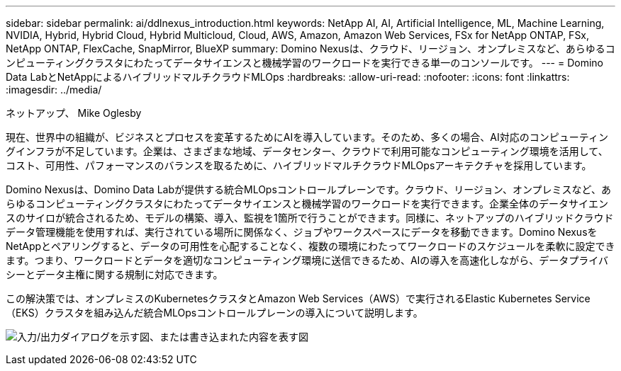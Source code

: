 ---
sidebar: sidebar 
permalink: ai/ddlnexus_introduction.html 
keywords: NetApp AI, AI, Artificial Intelligence, ML, Machine Learning, NVIDIA, Hybrid, Hybrid Cloud, Hybrid Multicloud, Cloud, AWS, Amazon, Amazon Web Services, FSx for NetApp ONTAP, FSx, NetApp ONTAP, FlexCache, SnapMirror, BlueXP 
summary: Domino Nexusは、クラウド、リージョン、オンプレミスなど、あらゆるコンピューティングクラスタにわたってデータサイエンスと機械学習のワークロードを実行できる単一のコンソールです。 
---
= Domino Data LabとNetAppによるハイブリッドマルチクラウドMLOps
:hardbreaks:
:allow-uri-read: 
:nofooter: 
:icons: font
:linkattrs: 
:imagesdir: ../media/


ネットアップ、 Mike Oglesby

[role="lead"]
現在、世界中の組織が、ビジネスとプロセスを変革するためにAIを導入しています。そのため、多くの場合、AI対応のコンピューティングインフラが不足しています。企業は、さまざまな地域、データセンター、クラウドで利用可能なコンピューティング環境を活用して、コスト、可用性、パフォーマンスのバランスを取るために、ハイブリッドマルチクラウドMLOpsアーキテクチャを採用しています。

Domino Nexusは、Domino Data Labが提供する統合MLOpsコントロールプレーンです。クラウド、リージョン、オンプレミスなど、あらゆるコンピューティングクラスタにわたってデータサイエンスと機械学習のワークロードを実行できます。企業全体のデータサイエンスのサイロが統合されるため、モデルの構築、導入、監視を1箇所で行うことができます。同様に、ネットアップのハイブリッドクラウドデータ管理機能を使用すれば、実行されている場所に関係なく、ジョブやワークスペースにデータを移動できます。Domino NexusをNetAppとペアリングすると、データの可用性を心配することなく、複数の環境にわたってワークロードのスケジュールを柔軟に設定できます。つまり、ワークロードとデータを適切なコンピューティング環境に送信できるため、AIの導入を高速化しながら、データプライバシーとデータ主権に関する規制に対応できます。

この解決策では、オンプレミスのKubernetesクラスタとAmazon Web Services（AWS）で実行されるElastic Kubernetes Service（EKS）クラスタを組み込んだ統合MLOpsコントロールプレーンの導入について説明します。

image:ddlnexus_image1.png["入力/出力ダイアログを示す図、または書き込まれた内容を表す図"]
